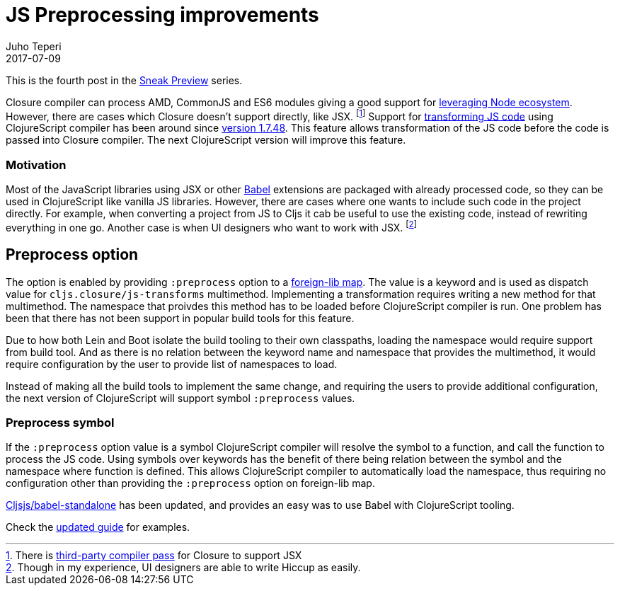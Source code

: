 = JS Preprocessing improvements
Juho Teperi
2017-07-09
:jbake-type: post

ifdef::env-github,env-browser[:outfilesuffix: .adoc]

This is the fourth post in the link:/news/2017-07-07-sneak-preview[Sneak Preview] series.

// Introduction

Closure compiler can process AMD, CommonJS and ES6 modules giving a good support for
link:/news/2017-07-12-clojurescript-is-not-an-island-integrating-node-modules[leveraging Node ecosystem].
// not sure this is worth mention, as I can't find good source for what is really supported
// footnote:[Closure also supports TypeScript, but this has not been tested with Cljs yet.]
However, there are cases which Closure doesn't support directly, like JSX.
footnote:[There is https://github.com/mihaip/react-closure-compiler[third-party compiler pass] for Closure to support JSX]
Support for link:/guides/javascript-modules#babel-transforms[transforming JS code]
using ClojureScript compiler has been around since
https://github.com/clojure/clojurescript/blob/master/changes.md#1748[version 1.7.48].
This feature allows transformation of the JS code before the code is passed into Closure compiler.
The next ClojureScript version will improve this feature.

=== Motivation

Most of the JavaScript libraries using JSX or other https://babeljs.io/[Babel] extensions
are packaged with already processed code, so they can be used in ClojureScript like
vanilla JS libraries. However, there are cases where one wants to include such code in
the project directly. For example, when converting a project from JS to Cljs it cab be useful to
use the existing code, instead of rewriting everything in one go. Another case is
when UI designers who want to work with JSX.
footnote:[Though in my experience, UI designers are able to write Hiccup as easily.]

// Technical Motivation

== Preprocess option

The option is enabled by providing `:preprocess` option to a link:/reference/compiler-options#foreign-libs[foreign-lib map].
The value is a keyword and is used as dispatch value for `cljs.closure/js-transforms`
multimethod.  Implementing a transformation requires writing a new method for that multimethod.
The namespace that proivdes this method has to be loaded before ClojureScript
compiler is run. One problem has been that there has not been support in popular build tools
for this feature.

Due to how both Lein and Boot isolate the build tooling to their own classpaths, loading the namespace
would require support from build tool. And as there is no relation between the keyword name and namespace
that provides the multimethod, it would require configuration by the user
to provide list of namespaces to load.

// What has changed

Instead of making all the build tools to implement the same change, and
requiring the users to provide additional configuration, the next version of ClojureScript
will support symbol `:preprocess` values.

=== Preprocess symbol

If the `:preprocess` option value is a symbol ClojureScript compiler will
resolve the symbol to a function, and call the function to process the JS code.
Using symbols over keywords has the benefit of there being
relation between the symbol and the namespace where function is defined.
This allows ClojureScript compiler to automatically load
the namespace, thus requiring no configuration other than providing
the `:preprocess` option on foreign-lib map.

https://github.com/cljsjs/packages/blob/master/babel-standalone/README.md[Cljsjs/babel-standalone]
has been updated, and provides an easy was to use Babel with ClojureScript tooling.

Check the link:/guides/javascript-modules#babel-transforms[updated guide] for examples.

